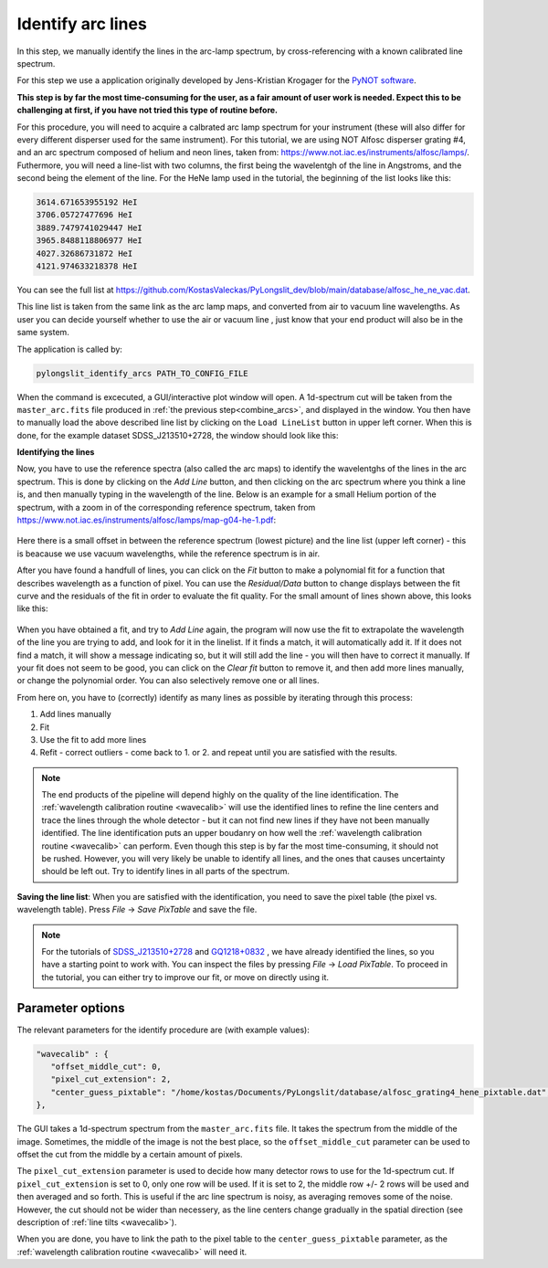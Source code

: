 .. _identify:

Identify arc lines
==================


In this step, we manually identify the lines in the arc-lamp spectrum, by 
cross-referencing with a known calibrated line spectrum. 

For this step we use a application originally developed by 
Jens-Kristian Krogager for the `PyNOT software <https://github.com/jkrogager/PyNOT/tree/master>`_.


**This step is by far the most time-consuming for the user, as 
a fair amount of user work is needed. Expect this to be challenging
at first, if you have not tried this type of routine before.**

For this procedure, you will need to acquire a calbrated arc lamp spectrum for
your instrument (these will also differ for every different disperser used for
the same instrument). For this tutorial, we are using NOT Alfosc disperser grating #4,
and an arc spectrum composed of helium and neon lines, taken from:
`<https://www.not.iac.es/instruments/alfosc/lamps/>`_. Futhermore, you will need a 
line-list with two columns, the first being the wavelentgh of the line in Angstroms,
and the second being the element of the line. For the HeNe lamp used in the tutorial,
the beginning of the list looks like this:

.. code:: 

   3614.671653955192 HeI
   3706.05727477696 HeI
   3889.7479741029447 HeI
   3965.8488118806977 HeI
   4027.32686731872 HeI
   4121.974633218378 HeI

You can see the full list at `<https://github.com/KostasValeckas/PyLongslit_dev/blob/main/database/alfosc_he_ne_vac.dat>`_.

This line list is taken from the same link as the arc lamp maps, and converted
from air to vacuum line wavelengths. As user you can decide yourself whether to use
the air or vacuum line , just know that your end product will also
be in the same system.

The application is called by:

.. code-block:: bash

   pylongslit_identify_arcs PATH_TO_CONFIG_FILE


When the command is excecuted, a GUI/interactive plot window will open.
A 1d-spectrum cut will be taken from the ``master_arc.fits`` file produced
in :ref:`the previous step<combine_arcs>`, and displayed in the window. You
then have to manually load the above described line list by clicking on the
``Load LineList`` button in upper left corner. When this is done, for the
example dataset SDSS_J213510+2728, the window should look like this:

.. image:: pictures/id_post_loading.png
   :width: 100%
   :align: center

**Identifying the lines**

Now, you have to use the reference spectra (also called the arc maps) to identify the
wavelentghs of the lines in the arc spectrum. This is done by clicking on the
`Add Line` button, and then clicking on the arc spectrum where you think a line
is, and then manually typing in the wavelength of the line. Below is an 
example for a small Helium portion of the spectrum, with a zoom in of the corresponding 
reference spectrum, taken from `<https://www.not.iac.es/instruments/alfosc/lamps/map-g04-he-1.pdf>`_:

 .. image:: pictures/id_post_first.png
    :width: 100%
    :align: center

 .. image:: pictures/id_post_first_ref.png
    :width: 100%
    :align: center

Here there is a small offset in between the reference spectrum 
(lowest picture) and the line list (upper left corner) - this is beacause we
use vacuum wavelengths, while the reference spectrum is in air.

After you have found a handfull of lines, you can click on the `Fit` button to
make a polynomial fit for a function that describes wavelength as a function of
pixel. You can use the `Residual/Data` button to change displays between the
fit curve and the residuals of the fit in order to evaluate the fit quality. 
For the small amount of lines shown above, this looks like this:

   .. image:: pictures/id_fit_first.png
      :width: 100%
      :align: center
   .. image:: pictures/id_res_first.png
      :width: 100%
      :align: center

When you have obtained a fit, and try to `Add Line` again, the program will now 
use the fit to extrapolate the wavelength of the line you are trying to add,
and look for it in the linelist. If it finds a match, it will automatically
add it. If it does not find a match, it will show a message indicating so,
but it will still add the line - you will then have to correct it manually.
If your fit does not seem to be good, you can click on the `Clear fit` button
to remove it, and then add more lines manually, or change the polynomial order. You can also selectively remove
one or all lines.

From here on, you have to (correctly) identify as many lines as possible by iterating through this process:

1. Add lines manually
2. Fit
3. Use the fit to add more lines
4. Refit - correct outliers - come back to 1. or 2. and repeat until you are satisfied with the results.

.. note::

   The end products of the pipeline will depend highly on the quality of the line identification.
   The :ref:`wavelength calibration routine <wavecalib>` will use the identified lines to refine the 
   line centers and trace the lines through the whole detector - but it can not find new lines if they have not been manually identified. The line identification puts 
   an upper boudanry on how well the :ref:`wavelength calibration routine <wavecalib>` can perform.
   Even though this step is by far the most time-consuming, it 
   should not be rushed. However, you will very likely be unable to identify
   all lines, and the ones that causes uncertainty should be left out. Try to identify lines in all parts of the spectrum.


**Saving the line list**: 
When you are satisfied with the identification, you need to save the pixel table (the pixel vs. wavelength table).
Press `File` -> `Save PixTable` and save the file.


.. note::

   For the tutorials of `SDSS_J213510+2728 <https://github.com/KostasValeckas/PyLongslit_dev/blob/main/database/alfosc_grating4_hene_pixtable.dat>`_ 
   and `GQ1218+0832 <https://github.com/KostasValeckas/PyLongslit_dev/blob/main/database/osiris_r1000b_hgar_ne_pixtable.dat>`_ 
   , we have already identified the lines, so you have a starting point to work with. You can inspect the files by pressing 
   `File` -> `Load PixTable`. To proceed in the tutorial, 
   you can either try to improve our fit, or move on directly using it. 

Parameter options
------------------

The relevant parameters for the identify procedure are (with example values):

.. code:: 

   "wavecalib" : {
      "offset_middle_cut": 0,
      "pixel_cut_extension": 2,
      "center_guess_pixtable": "/home/kostas/Documents/PyLongslit/database/alfosc_grating4_hene_pixtable.dat", 
   },

The GUI takes a 1d-spectrum spectrum from the ``master_arc.fits`` file. It takes the 
spectrum from the middle of the image. Sometimes, the middle of the image is not the best 
place, so the ``offset_middle_cut`` parameter can be used to offset the cut from the middle 
by a certain amount of pixels. 

The ``pixel_cut_extension`` parameter is used to decide how many detector rows to use for the
1d-spectrum cut. If ``pixel_cut_extension`` is set to 0, only one row will be used. If it is set to 2,
the middle row +/- 2 rows will be used and then averaged and so forth. This is useful if the arc line spectrum 
is noisy, as averaging removes some of the noise. However, the cut should not be wider than necessery, as the line centers change gradually 
in the spatial direction (see description of :ref:`line tilts <wavecalib>`).

When you are done, you have to link the path to the pixel table to the
``center_guess_pixtable`` parameter, as the :ref:`wavelength calibration routine <wavecalib>` will need it.